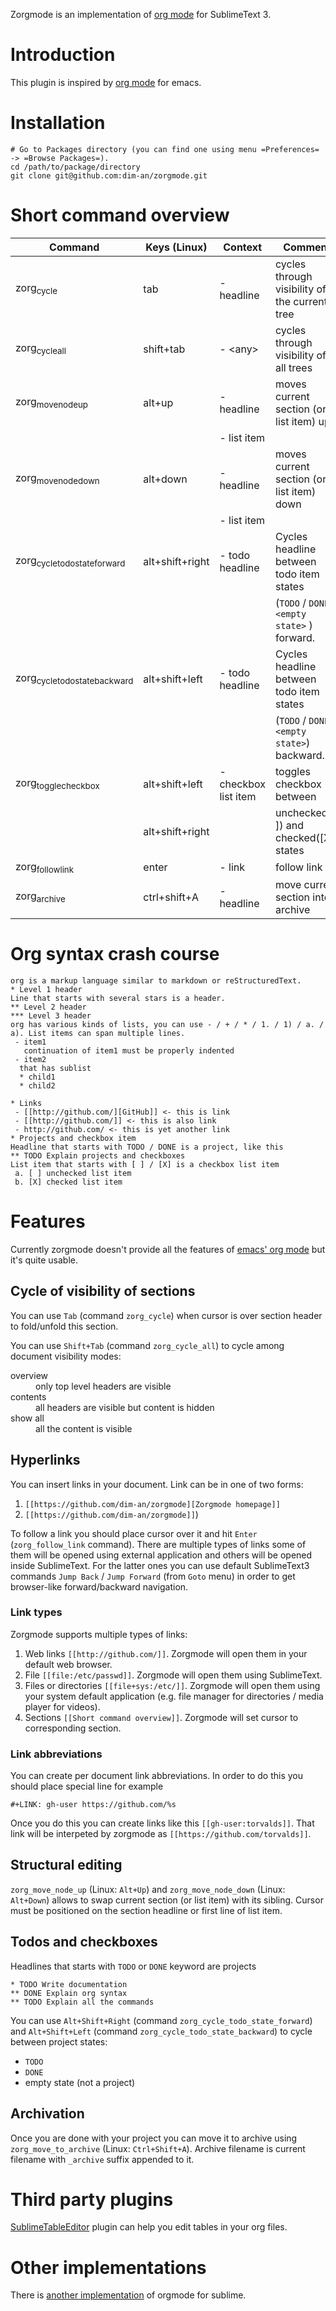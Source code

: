 Zorgmode is an implementation of [[https://orgmode.org/][org mode]] for SublimeText 3.

* Introduction
This plugin is inspired by [[https://orgmode.org/][org mode]] for emacs.

* Installation
: # Go to Packages directory (you can find one using menu =Preferences= -> =Browse Packages=).
: cd /path/to/package/directory
: git clone git@github.com:dim-an/zorgmode.git

* Short command overview
|            Command             |   Keys (Linux)  |       Context        |                    Comment                    |
|--------------------------------|-----------------|----------------------|-----------------------------------------------|
| zorg_cycle                     | tab             | - headline           | cycles through visibility of the current tree |
|--------------------------------|-----------------|----------------------|-----------------------------------------------|
| zorg_cycle_all                 | shift+tab       | - <any>              | cycles through visibility of all trees        |
|--------------------------------|-----------------|----------------------|-----------------------------------------------|
| zorg_move_node_up              | alt+up          | - headline           | moves current section (or list item) up       |
|                                |                 | - list item          |                                               |
|--------------------------------|-----------------|----------------------|-----------------------------------------------|
| zorg_move_node_down            | alt+down        | - headline           | moves current section (or list item) down     |
|                                |                 | - list item          |                                               |
|--------------------------------|-----------------|----------------------|-----------------------------------------------|
| zorg_cycle_todo_state_forward  | alt+shift+right | - todo headline      | Cycles headline between todo item states      |
|                                |                 |                      | (=TODO= / =DONE= / =<empty state>= ) forward. |
|--------------------------------|-----------------|----------------------|-----------------------------------------------|
| zorg_cycle_todo_state_backward | alt+shift+left  | - todo headline      | Cycles headline between todo item states      |
|                                |                 |                      | (=TODO= / =DONE= / =<empty state>=) backward. |
|--------------------------------|-----------------|----------------------|-----------------------------------------------|
| zorg_toggle_checkbox           | alt+shift+left  | - checkbox list item | toggles checkbox between                      |
|                                | alt+shift+right |                      | unchecked ([ ]) and checked([X]) states       |
|--------------------------------|-----------------|----------------------|-----------------------------------------------|
| zorg_follow_link               | enter           | - link               | follow link                                   |
|--------------------------------|-----------------|----------------------|-----------------------------------------------|
| zorg_archive                   | ctrl+shift+A    | - headline           | move current section into archive             |

* Org syntax crash course
: org is a markup language similar to markdown or reStructuredText.
: * Level 1 header
: Line that starts with several stars is a header.
: ** Level 2 header
: *** Level 3 header
: org has various kinds of lists, you can use - / + / * / 1. / 1) / a. / a). List items can span multiple lines.
:  - item1
:    continuation of item1 must be properly indented
:  - item2
: 	that has sublist
: 	* child1
: 	* child2
: 
: * Links
:  - [[http://github.com/][GitHub]] <- this is link
:  - [[http://github.com/]] <- this is also link
:  - http://github.com/ <- this is yet another link
: * Projects and checkbox item
: Headline that starts with TODO / DONE is a project, like this
: ** TODO Explain projects and checkboxes
: List item that starts with [ ] / [X] is a checkbox list item
:  a. [ ] unchecked list item
:  b. [X] checked list item    

* Features
Currently zorgmode doesn't provide all the features of [[https://orgmode.org/][emacs' org mode]] but it's quite usable.

** Cycle of visibility of sections
You can use =Tab= (command =zorg_cycle=) when cursor is over section header to fold/unfold this section.

You can use =Shift+Tab= (command =zorg_cycle_all=) to cycle among document visibility modes:
  - overview :: only top level headers are visible
  - contents :: all headers are visible but content is hidden
  - show all :: all the content is visible

** Hyperlinks
You can insert links in your document. Link can be in one of two forms:
  1. =[[https://github.com/dim-an/zorgmode][Zorgmode homepage]]=
  2. =[[https://github.com/dim-an/zorgmode]]=)

To follow a link you should place cursor over it and hit =Enter= (=zorg_follow_link= command).
There are multiple types of links some of them will be opened using external application and others will be opened inside SublimeText.
For the latter ones you can use default SublimeText3 commands =Jump Back= / =Jump Forward= (from =Goto= menu) in order to get browser-like forward/backward navigation.

*** Link types
Zorgmode supports multiple types of links:
  1. Web links =[[http://github.com/]]=. Zorgmode will open them in your default web browser.
  2. File =[[file:/etc/passwd]]=. Zorgmode will open them using SublimeText.
  3. Files or directories =[[file+sys:/etc/]]=. Zorgmode will open them using your system default application (e.g. file manager for directories / media player for videos).
  4. Sections =[[Short command overview]]=. Zorgmode will set cursor to corresponding section.

*** Link abbreviations
You can create per document link abbreviations. In order to do this you should place special line for example
: #+LINK: gh-user https://github.com/%s
Once you do this you can create links like this =[[gh-user:torvalds]]=. That link will be interpeted by zorgmode as =[[https://github.com/torvalds]]=.

** Structural editing
=zorg_move_node_up= (Linux: =Alt+Up=) and =zorg_move_node_down= (Linux: =Alt+Down=) allows to swap current section (or list item) with its sibling.
Cursor must be positioned on the section headline or first line of list item.

** Todos and checkboxes
Headlines that starts with =TODO= or =DONE= keyword are projects
: * TODO Write documentation
: ** DONE Explain org syntax
: ** TODO Explain all the commands
You can use =Alt+Shift+Right= (command =zorg_cycle_todo_state_forward=) and =Alt+Shift+Left= (command =zorg_cycle_todo_state_backward=) to cycle between project states:
  - =TODO=
  - =DONE=
  - empty state (not a project)

** Archivation
Once you are done with your project you can move it to archive using =zorg_move_to_archive= (Linux: =Ctrl+Shift+A=). Archive filename is current filename with =_archive= suffix appended to it.

* Third party plugins
[[https://packagecontrol.io/packages/Table%20Editor][SublimeTableEditor]] plugin can help you edit tables in your org files.

* Other implementations
There is [[https://github.com/danielmagnussons/orgmode][another implementation]] of orgmode for sublime.
